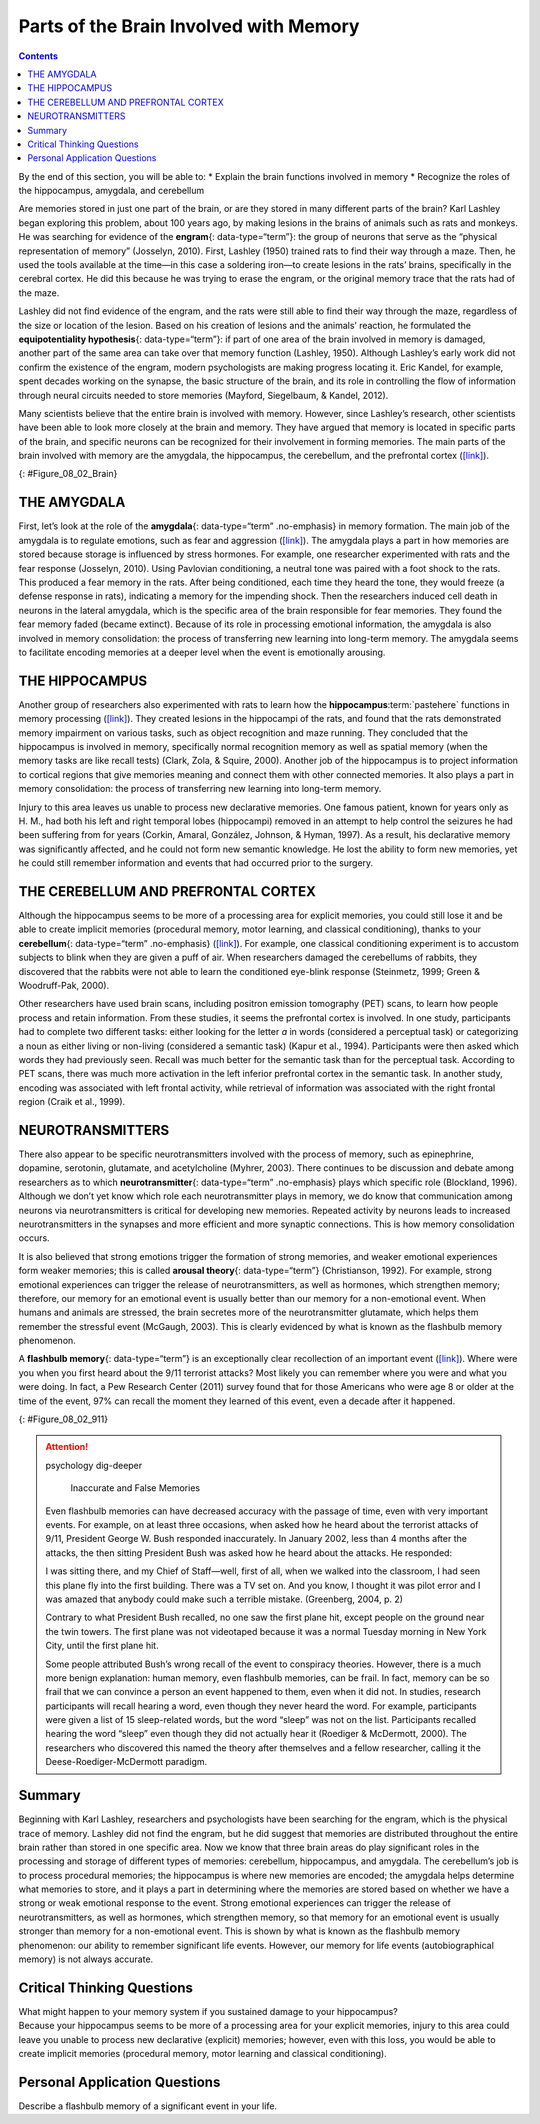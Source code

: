 =======================================
Parts of the Brain Involved with Memory
=======================================



.. contents::
   :depth: 3
..

.. container::

   By the end of this section, you will be able to: \* Explain the brain
   functions involved in memory \* Recognize the roles of the
   hippocampus, amygdala, and cerebellum

Are memories stored in just one part of the brain, or are they stored in
many different parts of the brain? Karl Lashley began exploring this
problem, about 100 years ago, by making lesions in the brains of animals
such as rats and monkeys. He was searching for evidence of the
**engram**\ {: data-type=“term”}: the group of neurons that serve as the
“physical representation of memory” (Josselyn, 2010). First, Lashley
(1950) trained rats to find their way through a maze. Then, he used the
tools available at the time—in this case a soldering iron—to create
lesions in the rats’ brains, specifically in the cerebral cortex. He did
this because he was trying to erase the engram, or the original memory
trace that the rats had of the maze.

Lashley did not find evidence of the engram, and the rats were still
able to find their way through the maze, regardless of the size or
location of the lesion. Based on his creation of lesions and the
animals’ reaction, he formulated the **equipotentiality hypothesis**\ {:
data-type=“term”}: if part of one area of the brain involved in memory
is damaged, another part of the same area can take over that memory
function (Lashley, 1950). Although Lashley’s early work did not confirm
the existence of the engram, modern psychologists are making progress
locating it. Eric Kandel, for example, spent decades working on the
synapse, the basic structure of the brain, and its role in controlling
the flow of information through neural circuits needed to store memories
(Mayford, Siegelbaum, & Kandel, 2012).

Many scientists believe that the entire brain is involved with memory.
However, since Lashley’s research, other scientists have been able to
look more closely at the brain and memory. They have argued that memory
is located in specific parts of the brain, and specific neurons can be
recognized for their involvement in forming memories. The main parts of
the brain involved with memory are the amygdala, the hippocampus, the
cerebellum, and the prefrontal cortex
(`[link] <#Figure_08_02_Brain>`__).

|An illustration of a brain shows the location of the amygdala,
hippocampus, cerebellum, and prefrontal cortex.|\ {:
#Figure_08_02_Brain}

THE AMYGDALA
============

First, let’s look at the role of the **amygdala**\ {: data-type=“term”
.no-emphasis} in memory formation. The main job of the amygdala is to
regulate emotions, such as fear and aggression
(`[link] <#Figure_08_02_Brain>`__). The amygdala plays a part in how
memories are stored because storage is influenced by stress hormones.
For example, one researcher experimented with rats and the fear response
(Josselyn, 2010). Using Pavlovian conditioning, a neutral tone was
paired with a foot shock to the rats. This produced a fear memory in the
rats. After being conditioned, each time they heard the tone, they would
freeze (a defense response in rats), indicating a memory for the
impending shock. Then the researchers induced cell death in neurons in
the lateral amygdala, which is the specific area of the brain
responsible for fear memories. They found the fear memory faded (became
extinct). Because of its role in processing emotional information, the
amygdala is also involved in memory consolidation: the process of
transferring new learning into long-term memory. The amygdala seems to
facilitate encoding memories at a deeper level when the event is
emotionally arousing.

.. card:: Link to Learning

   In this TED Talk called `“A Mouse. A Laser Beam. A Manipulated
   Memory,” <http://openstax.org/l/mousebeam>`__ Steve Ramirez and Xu
   Liu from MIT talk about using laser beams to manipulate fear memory
   in rats. Find out why their work caused a media frenzy once it was
   published in *Science*.

THE HIPPOCAMPUS
===============

Another group of researchers also experimented with rats to learn how
the **hippocampus**:term:`pastehere` functions in
memory processing (`[link] <#Figure_08_02_Brain>`__). They created
lesions in the hippocampi of the rats, and found that the rats
demonstrated memory impairment on various tasks, such as object
recognition and maze running. They concluded that the hippocampus is
involved in memory, specifically normal recognition memory as well as
spatial memory (when the memory tasks are like recall tests) (Clark,
Zola, & Squire, 2000). Another job of the hippocampus is to project
information to cortical regions that give memories meaning and connect
them with other connected memories. It also plays a part in memory
consolidation: the process of transferring new learning into long-term
memory.

Injury to this area leaves us unable to process new declarative
memories. One famous patient, known for years only as H. M., had both
his left and right temporal lobes (hippocampi) removed in an attempt to
help control the seizures he had been suffering from for years (Corkin,
Amaral, González, Johnson, & Hyman, 1997). As a result, his declarative
memory was significantly affected, and he could not form new semantic
knowledge. He lost the ability to form new memories, yet he could still
remember information and events that had occurred prior to the surgery.

.. card:: Link to Learning

   For a closer look at how memory works, view this
   `video <http://openstax.org/l/HMbrain>`__ on quirks of memory, and
   read more in this `article <http://openstax.org/l/HMbrain2>`__ about
   patient HM.

THE CEREBELLUM AND PREFRONTAL CORTEX
====================================

Although the hippocampus seems to be more of a processing area for
explicit memories, you could still lose it and be able to create
implicit memories (procedural memory, motor learning, and classical
conditioning), thanks to your **cerebellum**\ {: data-type=“term”
.no-emphasis} (`[link] <#Figure_08_02_Brain>`__). For example, one
classical conditioning experiment is to accustom subjects to blink when
they are given a puff of air. When researchers damaged the cerebellums
of rabbits, they discovered that the rabbits were not able to learn the
conditioned eye-blink response (Steinmetz, 1999; Green & Woodruff-Pak,
2000).

Other researchers have used brain scans, including positron emission
tomography (PET) scans, to learn how people process and retain
information. From these studies, it seems the prefrontal cortex is
involved. In one study, participants had to complete two different
tasks: either looking for the letter *a* in words (considered a
perceptual task) or categorizing a noun as either living or non-living
(considered a semantic task) (Kapur et al., 1994). Participants were
then asked which words they had previously seen. Recall was much better
for the semantic task than for the perceptual task. According to PET
scans, there was much more activation in the left inferior prefrontal
cortex in the semantic task. In another study, encoding was associated
with left frontal activity, while retrieval of information was
associated with the right frontal region (Craik et al., 1999).

NEUROTRANSMITTERS
=================

There also appear to be specific neurotransmitters involved with the
process of memory, such as epinephrine, dopamine, serotonin, glutamate,
and acetylcholine (Myhrer, 2003). There continues to be discussion and
debate among researchers as to which **neurotransmitter**\ {:
data-type=“term” .no-emphasis} plays which specific role (Blockland,
1996). Although we don’t yet know which role each neurotransmitter plays
in memory, we do know that communication among neurons via
neurotransmitters is critical for developing new memories. Repeated
activity by neurons leads to increased neurotransmitters in the synapses
and more efficient and more synaptic connections. This is how memory
consolidation occurs.

It is also believed that strong emotions trigger the formation of strong
memories, and weaker emotional experiences form weaker memories; this is
called **arousal theory**\ {: data-type=“term”} (Christianson, 1992).
For example, strong emotional experiences can trigger the release of
neurotransmitters, as well as hormones, which strengthen memory;
therefore, our memory for an emotional event is usually better than our
memory for a non-emotional event. When humans and animals are stressed,
the brain secretes more of the neurotransmitter glutamate, which helps
them remember the stressful event (McGaugh, 2003). This is clearly
evidenced by what is known as the flashbulb memory phenomenon.

A **flashbulb memory**\ {: data-type=“term”} is an exceptionally clear
recollection of an important event (`[link] <#Figure_08_02_911>`__).
Where were you when you first heard about the 9/11 terrorist attacks?
Most likely you can remember where you were and what you were doing. In
fact, a Pew Research Center (2011) survey found that for those Americans
who were age 8 or older at the time of the event, 97% can recall the
moment they learned of this event, even a decade after it happened.

|A photograph shows the World Trade Center buildings, shortly after two
planes were flown into them on the morning of September 11, 2001. Thick,
black clouds of smoke stream from both buildings.|\ {:
#Figure_08_02_911}

.. attention:: psychology dig-deeper

      Inaccurate and False Memories

   Even flashbulb memories can have decreased accuracy with the passage
   of time, even with very important events. For example, on at least
   three occasions, when asked how he heard about the terrorist attacks
   of 9/11, President George W. Bush responded inaccurately. In January
   2002, less than 4 months after the attacks, the then sitting
   President Bush was asked how he heard about the attacks. He
   responded:

   I was sitting there, and my Chief of Staff—well, first of all, when
   we walked into the classroom, I had seen this plane fly into the
   first building. There was a TV set on. And you know, I thought it was
   pilot error and I was amazed that anybody could make such a terrible
   mistake. (Greenberg, 2004, p. 2)

   Contrary to what President Bush recalled, no one saw the first plane
   hit, except people on the ground near the twin towers. The first
   plane was not videotaped because it was a normal Tuesday morning in
   New York City, until the first plane hit.

   Some people attributed Bush’s wrong recall of the event to conspiracy
   theories. However, there is a much more benign explanation: human
   memory, even flashbulb memories, can be frail. In fact, memory can be
   so frail that we can convince a person an event happened to them,
   even when it did not. In studies, research participants will recall
   hearing a word, even though they never heard the word. For example,
   participants were given a list of 15 sleep-related words, but the
   word “sleep” was not on the list. Participants recalled hearing the
   word “sleep” even though they did not actually hear it (Roediger &
   McDermott, 2000). The researchers who discovered this named the
   theory after themselves and a fellow researcher, calling it the
   Deese-Roediger-McDermott paradigm.

Summary
=======

Beginning with Karl Lashley, researchers and psychologists have been
searching for the engram, which is the physical trace of memory. Lashley
did not find the engram, but he did suggest that memories are
distributed throughout the entire brain rather than stored in one
specific area. Now we know that three brain areas do play significant
roles in the processing and storage of different types of memories:
cerebellum, hippocampus, and amygdala. The cerebellum’s job is to
process procedural memories; the hippocampus is where new memories are
encoded; the amygdala helps determine what memories to store, and it
plays a part in determining where the memories are stored based on
whether we have a strong or weak emotional response to the event. Strong
emotional experiences can trigger the release of neurotransmitters, as
well as hormones, which strengthen memory, so that memory for an
emotional event is usually stronger than memory for a non-emotional
event. This is shown by what is known as the flashbulb memory
phenomenon: our ability to remember significant life events. However,
our memory for life events (autobiographical memory) is not always
accurate.

.. card-carousel:: Review Questions

    .. card:: Question

      This physical trace of memory is known as the \________.

      1. engram
      2. Lashley effect
      3. Deese-Roediger-McDermott Paradigm
      4. flashbulb memory effect {: type=“a”}

  .. dropdown:: Check Answer

      A
  .. Card:: Question

      An exceptionally clear recollection of an important event is a
      (an) \________.

      1. engram
      2. arousal theory
      3. flashbulb memory
      4. equipotentiality hypothesis {: type=“a”}

   .. container::

      C

Critical Thinking Questions
===========================

.. container::

   .. container::

      What might happen to your memory system if you sustained damage to
      your hippocampus?

   .. container::

      Because your hippocampus seems to be more of a processing area for
      your explicit memories, injury to this area could leave you unable
      to process new declarative (explicit) memories; however, even with
      this loss, you would be able to create implicit memories
      (procedural memory, motor learning and classical conditioning).

Personal Application Questions
==============================

.. container::

   .. container::

      Describe a flashbulb memory of a significant event in your life.

.. glossary::

   arousal theory
      strong emotions trigger the formation of strong memories and
      weaker emotional experiences form weaker memories ^
   engram
      physical trace of memory ^
   equipotentiality hypothesis
      some parts of the brain can take over for damaged parts in forming
      and storing memories ^
   flashbulb memory
      exceptionally clear recollection of an important event

.. |An illustration of a brain shows the location of the amygdala, hippocampus, cerebellum, and prefrontal cortex.| image:: ../resources/CNX_Psych_08_02_Brain.jpg
.. |A photograph shows the World Trade Center buildings, shortly after two planes were flown into them on the morning of September 11, 2001. Thick, black clouds of smoke stream from both buildings.| image:: ../resources/CNX_Psych_08_02_911n.jpg
